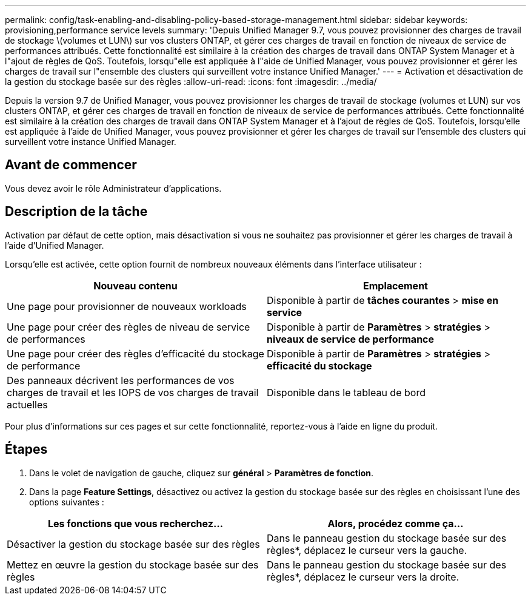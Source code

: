---
permalink: config/task-enabling-and-disabling-policy-based-storage-management.html 
sidebar: sidebar 
keywords: provisioning,performance service levels 
summary: 'Depuis Unified Manager 9.7, vous pouvez provisionner des charges de travail de stockage \(volumes et LUN\) sur vos clusters ONTAP, et gérer ces charges de travail en fonction de niveaux de service de performances attribués. Cette fonctionnalité est similaire à la création des charges de travail dans ONTAP System Manager et à l"ajout de règles de QoS. Toutefois, lorsqu"elle est appliquée à l"aide de Unified Manager, vous pouvez provisionner et gérer les charges de travail sur l"ensemble des clusters qui surveillent votre instance Unified Manager.' 
---
= Activation et désactivation de la gestion du stockage basée sur des règles
:allow-uri-read: 
:icons: font
:imagesdir: ../media/


[role="lead"]
Depuis la version 9.7 de Unified Manager, vous pouvez provisionner les charges de travail de stockage (volumes et LUN) sur vos clusters ONTAP, et gérer ces charges de travail en fonction de niveaux de service de performances attribués. Cette fonctionnalité est similaire à la création des charges de travail dans ONTAP System Manager et à l'ajout de règles de QoS. Toutefois, lorsqu'elle est appliquée à l'aide de Unified Manager, vous pouvez provisionner et gérer les charges de travail sur l'ensemble des clusters qui surveillent votre instance Unified Manager.



== Avant de commencer

Vous devez avoir le rôle Administrateur d'applications.



== Description de la tâche

Activation par défaut de cette option, mais désactivation si vous ne souhaitez pas provisionner et gérer les charges de travail à l'aide d'Unified Manager.

Lorsqu'elle est activée, cette option fournit de nombreux nouveaux éléments dans l'interface utilisateur :

[cols="2*"]
|===
| Nouveau contenu | Emplacement 


 a| 
Une page pour provisionner de nouveaux workloads
 a| 
Disponible à partir de *tâches courantes* > *mise en service*



 a| 
Une page pour créer des règles de niveau de service de performances
 a| 
Disponible à partir de *Paramètres* > *stratégies* > *niveaux de service de performance*



 a| 
Une page pour créer des règles d'efficacité du stockage de performance
 a| 
Disponible à partir de *Paramètres* > *stratégies* > *efficacité du stockage*



 a| 
Des panneaux décrivent les performances de vos charges de travail et les IOPS de vos charges de travail actuelles
 a| 
Disponible dans le tableau de bord

|===
Pour plus d'informations sur ces pages et sur cette fonctionnalité, reportez-vous à l'aide en ligne du produit.



== Étapes

. Dans le volet de navigation de gauche, cliquez sur *général* > *Paramètres de fonction*.
. Dans la page *Feature Settings*, désactivez ou activez la gestion du stockage basée sur des règles en choisissant l'une des options suivantes :


[cols="2*"]
|===
| Les fonctions que vous recherchez... | Alors, procédez comme ça... 


 a| 
Désactiver la gestion du stockage basée sur des règles
 a| 
Dans le panneau gestion du stockage basée sur des règles*, déplacez le curseur vers la gauche.



 a| 
Mettez en œuvre la gestion du stockage basée sur des règles
 a| 
Dans le panneau gestion du stockage basée sur des règles*, déplacez le curseur vers la droite.

|===